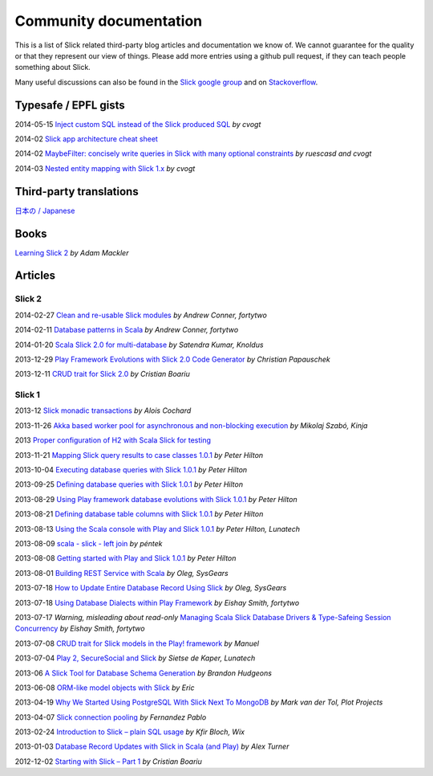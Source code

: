 Community documentation
========================

This is a list of Slick related third-party blog articles and documentation we know of. We cannot guarantee for the quality or that they represent our view of things. Please add more entries using a github pull request, if they can teach people something about Slick.

Many useful discussions can also be found in the `Slick google group <https://groups.google.com/forum/#!forum/scalaquery>`_ and on `Stackoverflow <http://stackoverflow.com/questions/tagged/slick>`_.

Typesafe / EPFL gists
--------------------------------------------------


2014-05-15 `Inject custom SQL instead of the Slick produced SQL <https://gist.github.com/cvogt/d9049c63fc395654c4b4>`_ *by cvogt*

2014-02 `Slick app architecture cheat sheet <https://gist.github.com/cvogt/9239494>`_

2014-02 `MaybeFilter: concisely write queries in Slick with many optional constraints <https://gist.github.com/cvogt/9193220>`_ *by ruescasd and cvogt*

2014-03 `Nested entity mapping with Slick 1.x <https://gist.github.com/cvogt/9519186>`_ *by cvogt*


Third-party translations
-------------------------

`日本の / Japanese <https://github.com/krrrr38/slick-doc-ja>`_

Books
------
`Learning Slick 2 <https://mackler.org/LearningSlick2/>`_ *by Adam Mackler*

Articles
---------

Slick 2
_______

2014-02-27 `Clean and re-usable Slick modules <http://eng.42go.com/clean-and-re-usable-slick-modules/>`_ *by Andrew Conner, fortytwo*

2014-02-11 `Database patterns in Scala <http://eng.42go.com/database-patterns-in-scala/>`_ *by Andrew Conner, fortytwo*

2014-01-20 `Scala Slick 2.0 for multi-database <http://blog.knoldus.com/2014/01/20/scala-slick-2-0-for-multi-database/>`_ *by Satendra Kumar, Knoldus*

2013-12-29 `Play Framework Evolutions with Slick 2.0 Code Generator <http://blog.papauschek.com/2013/12/play-framework-evolutions-slick-2-0-code-generator/>`_ *by Christian Papauschek*

2013-12-11 `CRUD trait for Slick 2.0 <http://crisdev.wordpress.com/2013/12/11/crud-trait-for-slick-2-0/>`_ *by Cristian Boariu*

Slick 1
_______


2013-12 `Slick monadic transactions <https://gist.github.com/aloiscochard/7731519>`_ *by Alois Cochard*

2013-11-26 `Akka based worker pool for asynchronous and non-blocking execution <http://tech.kinja.com/akka-based-worker-pool-for-asynchronous-and-non-blockin-1471475956>`_ *by Mikolaj Szabó, Kinja*

2013 `Proper configuration of H2 with Scala Slick for testing <https://coderwall.com/p/a2vnxg>`_

2013-11-21 `Mapping Slick query results to case classes 1.0.1 <http://blog.lunatech.com/2013/11/21/slick-case-classes>`_ *by Peter Hilton*

2013-10-04 `Executing database queries with Slick 1.0.1 <http://blog.lunatech.com/2013/10/04/play-slick-executing-queries>`_ *by Peter Hilton*

2013-09-25 `Defining database queries with Slick 1.0.1 <http://blog.lunatech.com/2013/09/25/play-slick-defining-queries>`_ *by Peter Hilton*

2013-08-29 `Using Play framework database evolutions with Slick 1.0.1 <http://blog.lunatech.com/2013/08/29/play-slick-evolutions>`_ *by Peter Hilton*

2013-08-21 `Defining database table columns with Slick 1.0.1 <http://blog.lunatech.com/2013/08/21/slick-column-definitions>`_ *by Peter Hilton*

2013-08-13 `Using the Scala console with Play and Slick 1.0.1 <http://blog.lunatech.com/2013/08/13/play-slick-scala-console>`_ *by Peter Hilton, Lunatech*

2013-08-09 `scala - slick - left join <http://tikokelottlegyenviz.blogspot.ch/2013/08/scala-slick-left-join.html>`_ *by péntek*

2013-08-08 `Getting started with Play and Slick 1.0.1 <http://blog.lunatech.com/2013/08/08/play-slick-getting-started>`_ *by Peter Hilton*

2013-08-01 `Building REST Service with Scala <http://sysgears.com/articles/building-rest-service-with-scala/>`_ *by Oleg, SysGears*

2013-07-18 `How to Update Entire Database Record Using Slick <http://sysgears.com/notes/how-to-update-entire-database-record-using-slick/>`_ *by Oleg, SysGears*

2013-07-18 `Using Database Dialects within Play Framework <http://eng.42go.com/using-database-dialects-with-in-play-framework/>`_ *by Eishay Smith, fortytwo*

2013-07-17 *Warning, misleading about read-only* `Managing Scala Slick Database Drivers & Type-Safeing Session Concurrency <http://eng.42go.com/scala-slick-database-drivers-type-safing-session-concurrency/>`_ *by Eishay Smith, fortytwo*

2013-07-08 `CRUD trait for Slick models in the Play! framework <http://logician.eu/2013/07/08/crud-trait-for-slick-models-in-the-play-framework/>`_ *by Manuel*

2013-07-04 `Play 2, SecureSocial and Slick <http://blog.lunatech.com/2013/07/04/play-securesocial-slick>`_ *by Sietse de Kaper, Lunatech*

2013-06 `A Slick Tool for Database Schema Generation <https://bhudgeons.telegr.am/blog_posts/slick-tool-for-db-schema-generation>`_ *by Brandon Hudgeons*

2013-06-08 `ORM-like model objects with Slick <http://tech.kinja.com/orm-like-model-objects-with-slick-1004286329>`_ *by Eric*

2013-04-19 `Why We Started Using PostgreSQL With Slick Next To MongoDB <http://www.plotprojects.com/why-we-use-postgresql-and-slick/>`_ *by Mark van der Tol, Plot Projects*

2013-04-07 `Slick connection pooling <http://fernandezpablo85.github.io/2013/04/07/slick_connection_pooling.html>`_ *by Fernandez Pablo*

2013-02-24 `Introduction to Slick – plain SQL usage <http://wix.io/2013/02/24/introduction-to-slick-plain-sql-usage/>`_ *by Kfir Bloch, Wix*

2013-01-03 `Database Record Updates with Slick in Scala (and Play) <http://madnessoftechnology.blogspot.ch/2013/01/database-record-updates-with-slick-in.html>`_ *by Alex Turner*

2012-12-02 `Starting with Slick – Part 1 <http://crisdev.wordpress.com/2012/12/06/starting-with-slick-part-1/>`_ *by Cristian Boariu*
